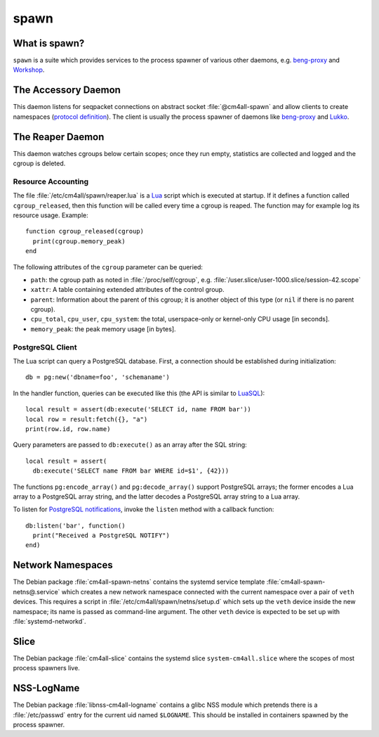 spawn
=====

What is spawn?
---------------

``spawn`` is a suite which provides services to the process spawner of
various other daemons, e.g. `beng-proxy
<https://github.com/CM4all/beng-proxy/>`__ and `Workshop
<https://github.com/CM4all/workshop/>`__.


The Accessory Daemon
--------------------

This daemon listens for seqpacket connections on abstract socket
:file:`@cm4all-spawn` and allow clients to create namespaces
(`protocol definition
<https://github.com/CM4all/libcommon/blob/master/src/spawn/accessory/Protocol.hxx>`__).
The client is usually the process spawner of daemons like `beng-proxy
<https://github.com/CM4all/beng-proxy/>`__ and `Lukko
<https://github.com/CM4all/lukko/>`__.


The Reaper Daemon
-----------------

This daemon watches cgroups below certain scopes; once they run empty,
statistics are collected and logged and the cgroup is deleted.


Resource Accounting
^^^^^^^^^^^^^^^^^^^

.. highlight:: lua

The file :file:`/etc/cm4all/spawn/reaper.lua` is a `Lua
<http://www.lua.org/>`_ script which is executed at startup.  If it
defines a function called ``cgroup_released``, then this function will
be called every time a cgroup is reaped.  The function may for example
log its resource usage.  Example::

  function cgroup_released(cgroup)
    print(cgroup.memory_peak)
  end

The following attributes of the ``cgroup`` parameter can be queried:

* ``path``: the cgroup path as noted in :file:`/proc/self/cgroup`,
  e.g. :file:`/user.slice/user-1000.slice/session-42.scope`

* ``xattr``: A table containing extended attributes of the control
  group.

* ``parent``: Information about the parent of this cgroup; it is
  another object of this type (or ``nil`` if there is no parent
  cgroup).

* ``cpu_total``, ``cpu_user``, ``cpu_system``: the total,
  userspace-only or kernel-only CPU usage [in seconds].

* ``memory_peak``: the peak memory usage [in bytes].


PostgreSQL Client
^^^^^^^^^^^^^^^^^

The Lua script can query a PostgreSQL database.  First, a connection
should be established during initialization::

  db = pg:new('dbname=foo', 'schemaname')

In the handler function, queries can be executed like this (the API is
similar to `LuaSQL <https://keplerproject.github.io/luasql/>`__)::

  local result = assert(db:execute('SELECT id, name FROM bar'))
  local row = result:fetch({}, "a")
  print(row.id, row.name)

Query parameters are passed to ``db:execute()`` as an array after the
SQL string::

  local result = assert(
    db:execute('SELECT name FROM bar WHERE id=$1', {42}))

The functions ``pg:encode_array()`` and ``pg:decode_array()`` support
PostgreSQL arrays; the former encodes a Lua array to a PostgreSQL
array string, and the latter decodes a PostgreSQL array string to a
Lua array.

To listen for `PostgreSQL notifications
<https://www.postgresql.org/docs/current/sql-notify.html>`__, invoke
the ``listen`` method with a callback function::

  db:listen('bar', function()
    print("Received a PostgreSQL NOTIFY")
  end)


Network Namespaces
------------------

The Debian package :file:`cm4all-spawn-netns` contains the systemd
service template :file:`cm4all-spawn-netns@.service` which creates a
new network namespace connected with the current namespace over a pair
of ``veth`` devices.  This requires a script in
:file:`/etc/cm4all/spawn/netns/setup.d` which sets up the ``veth``
device inside the new namespace; its name is passed as command-line
argument.  The other ``veth`` device is expected to be set up with
:file:`systemd-networkd`.


Slice
-----

The Debian package :file:`cm4all-slice` contains the systemd slice
``system-cm4all.slice`` where the scopes of most process spawners
live.


NSS-LogName
-----------

The Debian package :file:`libnss-cm4all-logname` contains a glibc NSS
module which pretends there is a :file:`/etc/passwd` entry for the
current uid named ``$LOGNAME``.  This should be installed in
containers spawned by the process spawner.
